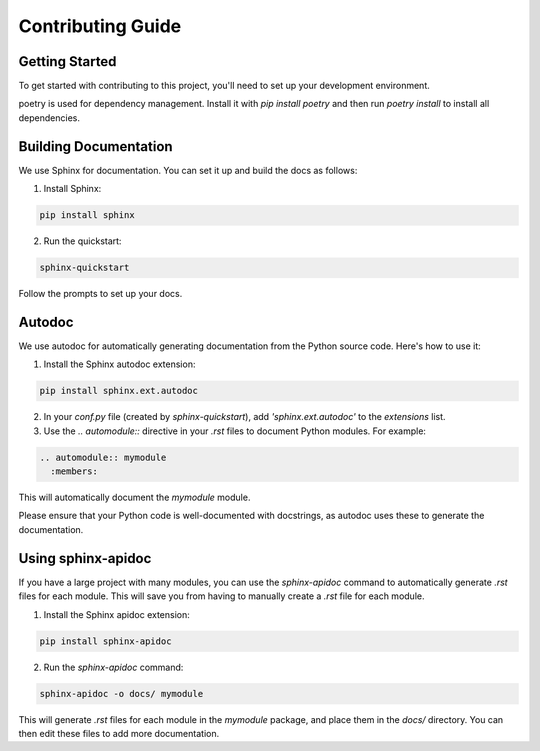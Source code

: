 ==================
Contributing Guide
==================

Getting Started
===============

To get started with contributing to this project, you'll need to set up your development environment. 

poetry is used for dependency management. Install it with `pip install poetry` and then run `poetry install` to install all dependencies.


Building Documentation
======================

We use Sphinx for documentation. You can set it up and build the docs as follows:

1. Install Sphinx: 

.. code-block:: bash

  pip install sphinx

2. Run the quickstart:

.. code-block:: bash

  sphinx-quickstart

Follow the prompts to set up your docs.


Autodoc
=======

We use autodoc for automatically generating documentation from the Python source code. Here's how to use it:

1. Install the Sphinx autodoc extension:

.. code-block:: bash

  pip install sphinx.ext.autodoc

2. In your `conf.py` file (created by `sphinx-quickstart`), add `'sphinx.ext.autodoc'` to the `extensions` list.

3. Use the `.. automodule::` directive in your `.rst` files to document Python modules. For example:

.. code-block:: rst

  .. automodule:: mymodule
    :members:

This will automatically document the `mymodule` module.

Please ensure that your Python code is well-documented with docstrings, as autodoc uses these to generate the documentation.


Using sphinx-apidoc
===================
If you have a large project with many modules, you can use the `sphinx-apidoc` command to automatically generate `.rst` files for each module. This will save you from having to manually create a `.rst` file for each module.

1. Install the Sphinx apidoc extension:

.. code-block:: bash

  pip install sphinx-apidoc

2. Run the `sphinx-apidoc` command:

.. code-block:: bash

  sphinx-apidoc -o docs/ mymodule

This will generate `.rst` files for each module in the `mymodule` package, and place them in the `docs/` directory. You can then edit these files to add more documentation.